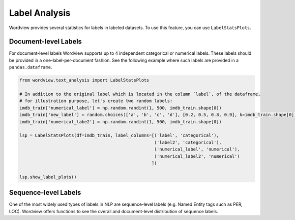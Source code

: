 Label Analysis
--------------

Wordview provides several statistics for labels in labeled datasets.
To use this feature, you can use ``LabelStatsPlots``.

Document-level Labels
~~~~~~~~~~~~~~~~~~~~~

For document-level labels Wordview supports up to 4 independent
categorical or numerical labels. These labels should be provided in a
one-label-per-document fashion. See the following example where such
labels are provided in a ``pandas.dataframe``.

.. code:: python

   from wordview.text_analysis import LabelStatsPlots

   # In addition to the original label which is located in the column `label`, of the dataframe, 
   # for illustration purpose, let's create two random labels:
   imdb_train['numerical_label'] = np.random.randint(1, 500, imdb_train.shape[0])
   imdb_train['new_label'] = random.choices(['a', 'b', 'c', 'd'], [0.2, 0.5, 0.8, 0.9], k=imdb_train.shape[0])
   imdb_train['numerical_labe2'] = np.random.randint(1, 500, imdb_train.shape[0])

   lsp = LabelStatsPlots(df=imdb_train, label_columns=[('label', 'categorical'),
                                                       ('label2', 'categorical'),
                                                       ('numerical_label', 'numerical'),
                                                       ('numerical_label2', 'numerical')
                                                      ])

   lsp.show_label_plots()

|labels|

Sequence-level Labels
~~~~~~~~~~~~~~~~~~~~~

One of the most widely used types of labels in NLP are sequence-level
labels (e.g. Named Entity tags such as PER, LOC). Wordview offers
functions to see the overall and document-level distribution of sequence
labels.

.. |labels| image:: ../figs/labels_peach.png